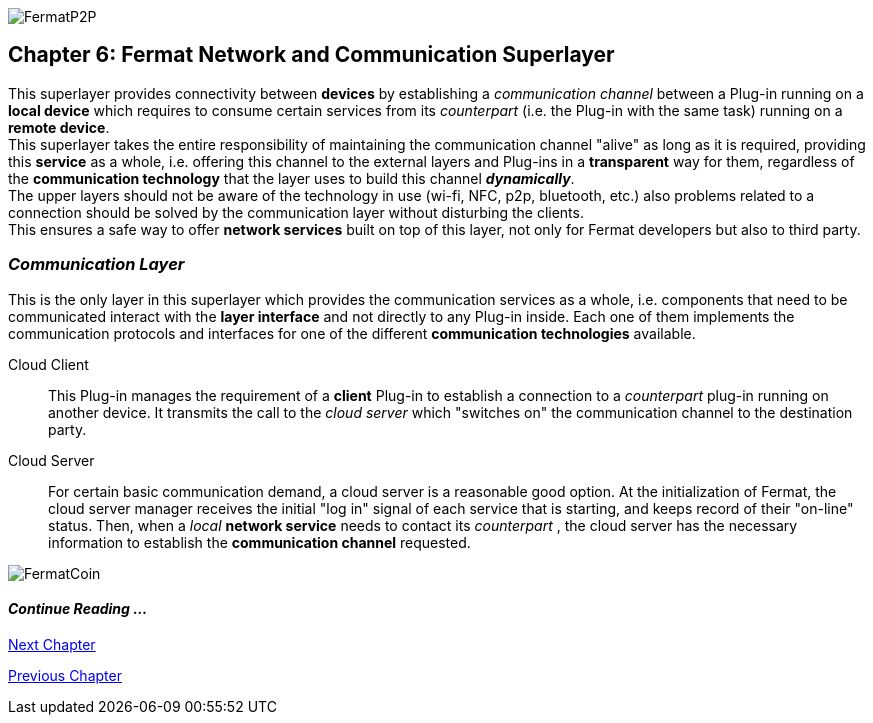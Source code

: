 :numbered!:
image::https://raw.githubusercontent.com/bitDubai/media-kit/master/Coins/P2P.jpg[FermatP2P]
== Chapter 6: Fermat Network and Communication Superlayer
This superlayer provides connectivity between *devices* by establishing a _communication channel_ between a Plug-in running on a *local device* which requires to consume certain services from its _counterpart_ (i.e. the Plug-in with the same task) running on a *remote device*. +
This superlayer takes the entire responsibility of maintaining the communication channel "alive" as long as it is required, providing this *service* as a whole, i.e. offering this channel to the external layers and Plug-ins in a *transparent* way for them, regardless of the *communication technology* that the layer uses to build this channel *_dynamically_*. + 
The upper layers should not be aware of the technology in use (wi-fi, NFC, p2p, bluetooth, etc.) also problems related to a connection should be solved by the communication layer without disturbing the clients. +
This ensures a safe way to offer *network services* built on top of this layer, not only for Fermat developers but also to third party. +


[[communicationLayer]]
=== _Communication Layer_
This is the only layer in this superlayer which provides the communication services as a whole, i.e. components that need to be communicated interact with the *layer interface* and not directly to any Plug-in inside. Each one of them implements the communication protocols and interfaces for one of the different *communication technologies* available.

Cloud Client :: 
This Plug-in manages the requirement of a *client* Plug-in to establish a connection to a _counterpart_ plug-in running on another device. It transmits the call to the _cloud server_ which "switches on" the communication channel to the destination party.

Cloud Server :: 
For certain basic communication demand, a cloud server is a reasonable good option. At the initialization of Fermat, the cloud server manager receives the initial "log in" signal of each service that is starting, and keeps record of their "on-line" status. Then, when a _local_ *network service* needs to contact its _counterpart_ , the cloud server has the necessary information to establish the  *communication channel* requested.


////
P2P :: Fermat
Geo-fenced :: Fermat
Near Field Communication :: Fermat
WiFi :: Fermat
Mesh :: Fermat+
////
:numbered!:
image::https://raw.githubusercontent.com/bitDubai/media-kit/master/Readme%20Image/Background/Front_Bitcoin_scn_low.jpg[FermatCoin]
  
==== _Continue Reading ..._
link:book-chapter-07.asciidoc[Next Chapter]

link:book-chapter-05.asciidoc[Previous Chapter]

